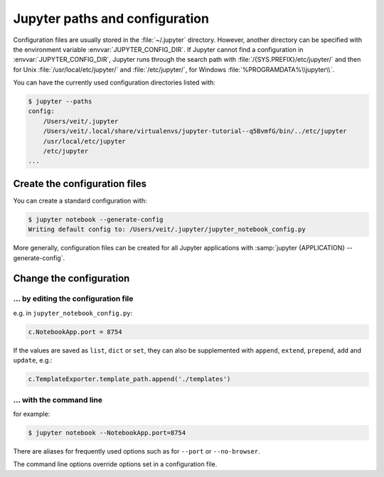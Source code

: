 Jupyter paths and configuration
===============================

Configuration files are usually stored in the :file:`~/.jupyter` directory.
However, another directory can be specified with the environment variable
:envvar:`JUPYTER_CONFIG_DIR`. If Jupyter cannot find a configuration in
:envvar:`JUPYTER_CONFIG_DIR`, Jupyter runs through the search path with
:file:`/{SYS.PREFIX}/etc/jupyter/` and then for Unix
:file:`/usr/local/etc/jupyter/` and :file:`/etc/jupyter/`, for Windows
:file:`%PROGRAMDATA%\\jupyter\\`.

You can have the currently used configuration directories listed with:

.. code-block:: console

    $ jupyter --paths
    config:
        /Users/veit/.jupyter
        /Users/veit/.local/share/virtualenvs/jupyter-tutorial--q5BvmfG/bin/../etc/jupyter
        /usr/local/etc/jupyter
        /etc/jupyter
    ...

Create the configuration files
------------------------------

You can create a standard configuration with:

.. code-block:: console

    $ jupyter notebook --generate-config
    Writing default config to: /Users/veit/.jupyter/jupyter_notebook_config.py

More generally, configuration files can be created for all Jupyter applications
with :samp:`jupyter {APPLICATION} --generate-config`.

Change the configuration
------------------------

… by editing the configuration file
~~~~~~~~~~~~~~~~~~~~~~~~~~~~~~~~~~~

e.g. in ``jupyter_notebook_config.py``:

.. code-block:: python

    c.NotebookApp.port = 8754

If the values are saved as ``list``, ``dict`` or ``set``, they can also be
supplemented with  ``append``, ``extend``, ``prepend``, ``add`` and
``update``, e.g.:

.. code-block:: python

    c.TemplateExporter.template_path.append('./templates')

… with the command line
~~~~~~~~~~~~~~~~~~~~~~~

for example:

.. code-block:: console

    $ jupyter notebook --NotebookApp.port=8754

There are aliases for frequently used options such as for ``--port`` or
``--no-browser``.

The command line options override options set in a configuration file.

.. seealso::
   `traitlets.config
   <https://traitlets.readthedocs.io/en/latest/config.html#module-traitlets.config>`_
